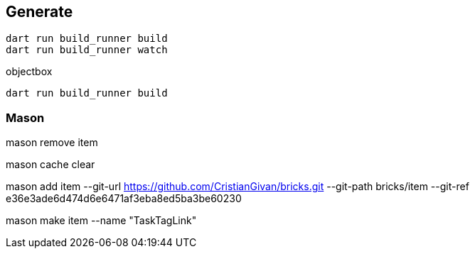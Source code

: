== Generate

----
dart run build_runner build
dart run build_runner watch
----

objectbox

----
dart run build_runner build
----

=== Mason

mason remove item

mason cache clear

mason add item --git-url https://github.com/CristianGivan/bricks.git --git-path bricks/item --git-ref e36e3ade6d474d6e6471af3eba8ed5ba3be60230

mason make item --name "TaskTagLink"